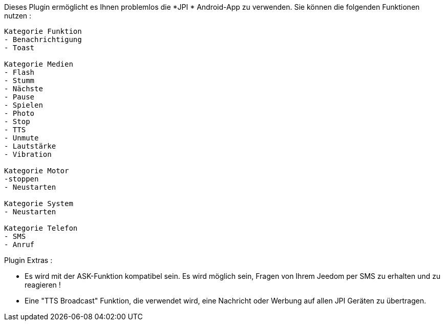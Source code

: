 Dieses Plugin ermöglicht es Ihnen problemlos die *JPI * Android-App zu verwenden. Sie können die folgenden Funktionen nutzen : 
----
Kategorie Funktion
- Benachrichtigung 
- Toast

Kategorie Medien
- Flash
- Stumm
- Nächste
- Pause
- Spielen
- Photo
- Stop
- TTS
- Unmute
- Lautstärke
- Vibration

Kategorie Motor
-stoppen
- Neustarten

Kategorie System
- Neustarten

Kategorie Telefon
- SMS
- Anruf
----

Plugin Extras :

* Es wird mit der ASK-Funktion kompatibel sein. Es wird möglich sein, Fragen von Ihrem Jeedom per SMS zu erhalten und zu reagieren !
* Eine "TTS Broadcast" Funktion, die verwendet wird, eine Nachricht oder Werbung auf allen JPI Geräten zu übertragen.